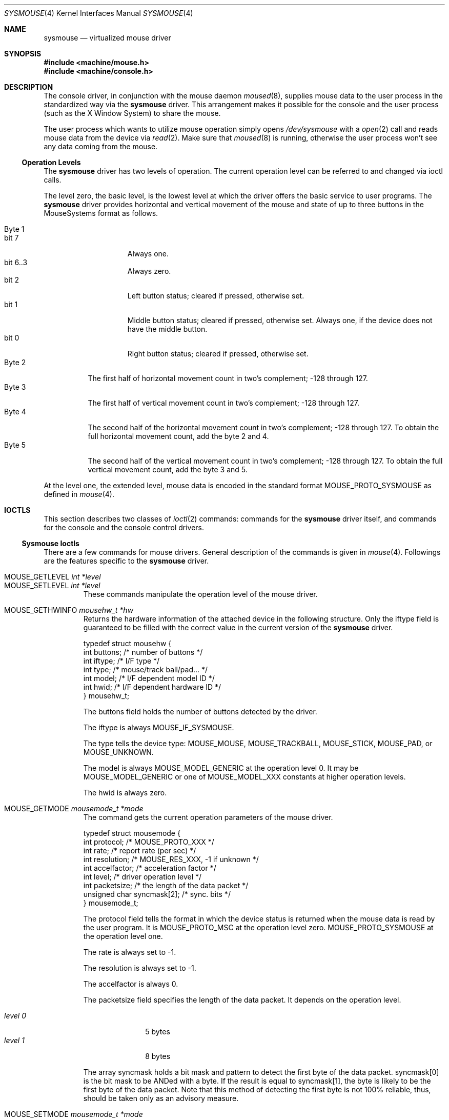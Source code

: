 .\" Copyright (c) 1997
.\"	John-Mark Gurney.  All rights reserved.
.\"
.\" Redistribution and use in source and binary forms, with or without
.\" modification, are permitted provided that the following conditions
.\" are met:
.\" 1. Redistributions of source code must retain the above copyright
.\"    notice, this list of conditions and the following disclaimer.
.\" 2. Redistributions in binary form must reproduce the above copyright
.\"    notice, this list of conditions and the following disclaimer in the
.\"    documentation and/or other materials provided with the distribution.
.\" 3. Neither the name of the author nor the names of any co-contributors
.\"    may be used to endorse or promote products derived from this software
.\"    without specific prior written permission.
.\"
.\" THIS SOFTWARE IS PROVIDED BY John-Mark Gurney AND CONTRIBUTORS ``AS IS'' AND
.\" ANY EXPRESS OR IMPLIED WARRANTIES, INCLUDING, BUT NOT LIMITED TO, THE
.\" IMPLIED WARRANTIES OF MERCHANTABILITY AND FITNESS FOR A PARTICULAR PURPOSE
.\" ARE DISCLAIMED.  IN NO EVENT SHALL THE AUTHOR OR CONTRIBUTORS BE LIABLE
.\" FOR ANY DIRECT, INDIRECT, INCIDENTAL, SPECIAL, EXEMPLARY, OR CONSEQUENTIAL
.\" DAMAGES (INCLUDING, BUT NOT LIMITED TO, PROCUREMENT OF SUBSTITUTE GOODS
.\" OR SERVICES; LOSS OF USE, DATA, OR PROFITS; OR BUSINESS INTERRUPTION)
.\" HOWEVER CAUSED AND ON ANY THEORY OF LIABILITY, WHETHER IN CONTRACT, STRICT
.\" LIABILITY, OR TORT (INCLUDING NEGLIGENCE OR OTHERWISE) ARISING IN ANY WAY
.\" OUT OF THE USE OF THIS SOFTWARE, EVEN IF ADVISED OF THE POSSIBILITY OF
.\" SUCH DAMAGE.
.\"
.\" $FreeBSD$
.\"
.Dd December 3, 1997
.Dt SYSMOUSE 4
.Os FreeBSD
.Sh NAME
.Nm sysmouse
.\" .Nd supplies mouse data from syscons for other applications
.Nd virtualized mouse driver
.Sh SYNOPSIS
.Fd #include <machine/mouse.h>
.Fd #include <machine/console.h>
.Sh DESCRIPTION
The console driver, in conjunction with the mouse daemon
.Xr moused 8 ,
supplies mouse data to the user process in the standardized way via the
.Nm
driver.
This arrangement makes it possible for the console and the user process
.Pq such as the Tn X\ Window System
to share the mouse.
.Pp
The user process which wants to utilize mouse operation simply opens 
.Pa /dev/sysmouse
with a
.Xr open 2
call and reads
mouse data from the device via
.Xr read 2 .
Make sure that
.Xr moused 8
is running, otherwise the user process won't see any data coming from
the mouse.
.Pp
.Ss Operation Levels
The
.Nm
driver has two levels of operation. 
The current operation level can be referred to and changed via ioctl calls.
.Pp
The level zero, the basic level, is the lowest level at which the driver 
offers the basic service to user programs. 
The
.Nm
driver
provides horizontal and vertical movement of the mouse
and state of up to three buttons in the 
.Tn MouseSystems 
format as follows.
.Pp
.Bl -tag -width Byte_1 -compact
.It Byte 1 
.Bl -tag -width bit_7 -compact
.It bit 7
Always one.
.It bit 6..3
Always zero.
.It bit 2
Left button status; cleared if pressed, otherwise set.
.It bit 1
Middle button status; cleared if pressed, otherwise set.
Always one,
if the device does not have the middle button.
.It bit 0
Right button status; cleared if pressed, otherwise set.
.El
.It Byte 2
The first half of horizontal movement count in two's complement; 
-128 through 127.
.It Byte 3
The first half of vertical movement count in two's complement; 
-128 through 127.
.It Byte 4
The second half of the horizontal movement count in two's complement; 
-128 through 127.
To obtain the full horizontal movement count, add
the byte 2 and 4.
.It Byte 5
The second half of the vertical movement count in two's complement; 
-128 through 127.
To obtain the full vertical movement count, add
the byte 3 and 5.
.El
.Pp
At the level one, the extended level, mouse data is encoded
in the standard format
.Dv MOUSE_PROTO_SYSMOUSE
as defined in 
.Xr mouse 4 .
.\" .Ss Acceleration
.\" The
.\" .Nm
.\" driver can somewhat `accelerate' the movement of the pointing device.
.\" The faster you move the device, the further the pointer 
.\" travels on the screen. 
.\" The driver has an internal variable which governs the effect of 
.\" the acceleration. Its value can be modified via the driver flag 
.\" or via an ioctl call.
.Sh IOCTLS
This section describes two classes of 
.Xr ioctl 2
commands: 
commands for the
.Nm
driver itself, and commands for the console and the console control drivers.
.Ss Sysmouse Ioctls
There are a few commands for mouse drivers.
General description of the commands is given in
.Xr mouse 4 .
Followings are the features specific to the
.Nm
driver.
.Pp
.Bl -tag -width MOUSE -compact
.It Dv MOUSE_GETLEVEL Ar int *level
.It Dv MOUSE_SETLEVEL Ar int *level
These commands manipulate the operation level of the mouse driver.
.Pp
.It Dv MOUSE_GETHWINFO Ar mousehw_t *hw
Returns the hardware information of the attached device in the following 
structure.  Only the
.Dv iftype
field is guaranteed to be filled with the correct value in the current
version of the
.Nm
driver.
.Bd -literal
typedef struct mousehw {
    int buttons;    /* number of buttons */
    int iftype;     /* I/F type */
    int type;       /* mouse/track ball/pad... */
    int model;      /* I/F dependent model ID */
    int hwid;       /* I/F dependent hardware ID */
} mousehw_t;
.Ed
.Pp
The
.Dv buttons
field holds the number of buttons detected by the driver.
.Pp
The
.Dv iftype
is always
.Dv MOUSE_IF_SYSMOUSE.
.Pp
The
.Dv type
tells the device type:
.Dv MOUSE_MOUSE ,
.Dv MOUSE_TRACKBALL ,
.Dv MOUSE_STICK ,
.Dv MOUSE_PAD ,
or
.Dv MOUSE_UNKNOWN .
.Pp
The
.Dv model
is always 
.Dv MOUSE_MODEL_GENERIC
at the operation level 0.
It may be 
.Dv MOUSE_MODEL_GENERIC
or one of 
.Dv MOUSE_MODEL_XXX
constants at higher operation levels.
.Pp
The
.Dv hwid
is always zero.
.Pp
.It Dv MOUSE_GETMODE Ar mousemode_t *mode
The command gets the current operation parameters of the mouse
driver.
.Bd -literal
typedef struct mousemode {
    int protocol;    /* MOUSE_PROTO_XXX */
    int rate;        /* report rate (per sec) */
    int resolution;  /* MOUSE_RES_XXX, -1 if unknown */
    int accelfactor; /* acceleration factor */
    int level;       /* driver operation level */
    int packetsize;  /* the length of the data packet */
    unsigned char syncmask[2]; /* sync. bits */
} mousemode_t;
.Ed
.Pp
The
.Dv protocol
field tells the format in which the device status is returned 
when the mouse data is read by the user program.
It is
.Dv MOUSE_PROTO_MSC
at the operation level zero.
.Dv MOUSE_PROTO_SYSMOUSE
at the operation level one.
.Pp
The
.Dv rate
is always set to -1.
.Pp
The
.Dv resolution
is always set to -1.
.Pp
The
.Dv accelfactor
is always 0.
.Pp
The
.Dv packetsize
field specifies the length of the data packet.
It depends on the
operation level.
.Pp
.Bl -tag -width level_0__ -compact
.It Em level 0
5 bytes
.It Em level 1
8 bytes
.El
.Pp
The array
.Dv syncmask
holds a bit mask and pattern to detect the first byte of the
data packet.
.Dv syncmask[0]
is the bit mask to be ANDed with a byte.
If the result is equal to
.Dv syncmask[1] ,
the byte is likely to be the first byte of the data packet.
Note that this method of detecting the first byte is not 100% reliable,
thus, should be taken only as an advisory measure.
.Pp
.It Dv MOUSE_SETMODE Ar mousemode_t *mode
The command changes the current operation parameters of the mouse driver
as specified in
.Ar mode .
Only
.Dv level 
may be modifiable.
Setting values in the other field does not generate
error and has no effect.
.\" .Pp
.\" .It Dv MOUSE_GETVARS Ar mousevar_t *vars
.\" .It Dv MOUSE_SETVARS Ar mousevar_t *vars
.\" These commands are not supported by the
.\" .Nm
.\" driver.
.Pp
.It Dv MOUSE_READDATA Ar mousedata_t *data
.It Dv MOUSE_READSTATE Ar mousedata_t *state
These commands are not supported by the
.Nm
driver.
.Pp
.It Dv MOUSE_GETSTATUS Ar mousestatus_t *status
The command returns the current state of buttons and 
movement counts in the structure as defined in
.Xr mouse 4 .
.El
.Ss Console and Consolectl Ioctls
The user process issues console 
.Fn ioctl
calls to the current virtual console in order to control
the mouse pointer.
The console
.Fn ioctl 
also provides a method for the user process to receive a
.Xr signal 3
when a button is pressed.
.Pp
The mouse daemon
.Xr moused 8
uses 
.Fn ioctl
calls to the console control device
.Pa /dev/consolectl
to inform the console of mouse actions including mouse movement
and button status.
.Pp
Both classes
.Fn ioctl
commands are defined as
.Dv CONS_MOUSECTL
which takes the following argument.
.Bd -literal
struct mouse_info {
    int operation;
    union {
        struct mouse_data data;
        struct mouse_mode mode;
        struct mouse_event event;
    } u;
};
.Ed
.Pp
.Bl -tag -width operation -compact
.It Dv operation
This can be one of
.Pp
.Bl -tag -width MOUSE_MOVEABS -compact
.It Dv MOUSE_SHOW
Enables and displays mouse cursor.
.It Dv MOUSE_HIDE
Disables and hides mouse cursor.
.It Dv MOUSE_MOVEABS
Moves mouse cursor to position supplied in
.Dv u.data .
.It Dv MOUSE_MOVEREL
Adds position supplied in
.Dv u.data
to current position.
.It Dv MOUSE_GETINFO
Returns current mouse position in the current virtual console 
and button status in
.Dv u.data .
.It Dv MOUSE_MODE
This sets the
.Xr signal 3
to be delivered to the current process when a button is pressed.
The signal to be delivered is set in
.Dv u.mode .
.El
.Pp
The above operations are for virtual consoles.
The operations defined 
below are for the console control device and used by 
.Xr moused 8
to pass mouse data to the console driver.
.Pp
.Bl -tag -width MOUSE_MOVEABS -compact
.It Dv MOUSE_ACTION
.It Dv MOUSE_MOTIONEVENT
These operations take the information in
.Dv u.data
and act upon it.  Mouse data will be sent to the
.Nm
driver if it is open.
.Dv MOUSE_ACTION
also processes button press actions and sends signal to the process if
requested or performs cut and paste operations
if the current console is a text interface. 
.It Dv MOUSE_BUTTONEVENT
.Dv u.data
specifies a button and its click count.
The console driver will
use this information for signal delivery if requested or 
for cut and paste operations if the console is in text mode.
.El
.Pp
.Dv MOUSE_MOTIONEVENT
and 
.Dv MOUSE_BUTTONEVENT
are newer interface and are designed to be used together.
They are intended to replace functions performed by
.Dv MOUSE_ACTION
alone.
.Pp
.It Dv u
This union is one of
.Pp
.Bl -tag -width data -compact
.It Dv data
.Bd -literal
struct mouse_data {
    int x;
    int y;
    int z;
    int buttons;
};
.Ed
.Pp
.Dv x ,
.Dv y 
and
.Dv z
represent movement of the mouse along respective directions.
.Dv buttons
tells the state of buttons.
It encodes up to 31 buttons in the bit 0 though
the bit 30.  If a button is held down, the corresponding bit is set. 
.Pp
.It Dv mode
.Bd -literal
struct mouse_mode {
    int mode;
    int signal;
};
.Ed
.Pp
The
.Dv signal
field specifies the signal to be delivered to the process.
It must be 
one of the values defined in
.Ao Pa signal.h Ac .
The
.Dv mode
field is currently unused.
.Pp
.It Dv event
.Bd -literal
struct mouse_event {
    int id;
    int value;
};
.Ed
.Pp
The
.Dv id
field specifies a button number as in 
.Dv u.data.buttons .
Only one bit/button is set.
The
.Dv value
field
holds the click count: the number of times the user has clicked the button
successively.
.Pp
.El
.El
.Sh FILES
.Bl -tag -width /dev/consolectl -compact
.It Pa /dev/consolectl
device to control the console
.It Pa /dev/sysmouse
virtualized mouse driver
.It Pa /dev/ttyv%d
virtual consoles
.El
.Sh SEE ALSO
.Xr vidcontrol 1 ,
.Xr ioctl 2 ,
.Xr signal 3 ,
.Xr mouse 4 ,
.Xr moused 8
.Sh HISTORY
The
.Nm
manual page example first appeared in
.Fx 2.2 .
.Sh AUTHORS
This
manual page was written by
.An John-Mark Gurney Aq gurney_j@efn.org 
and 
.An Kazutaka Yokota Aq yokota@FreeBSD.org .
